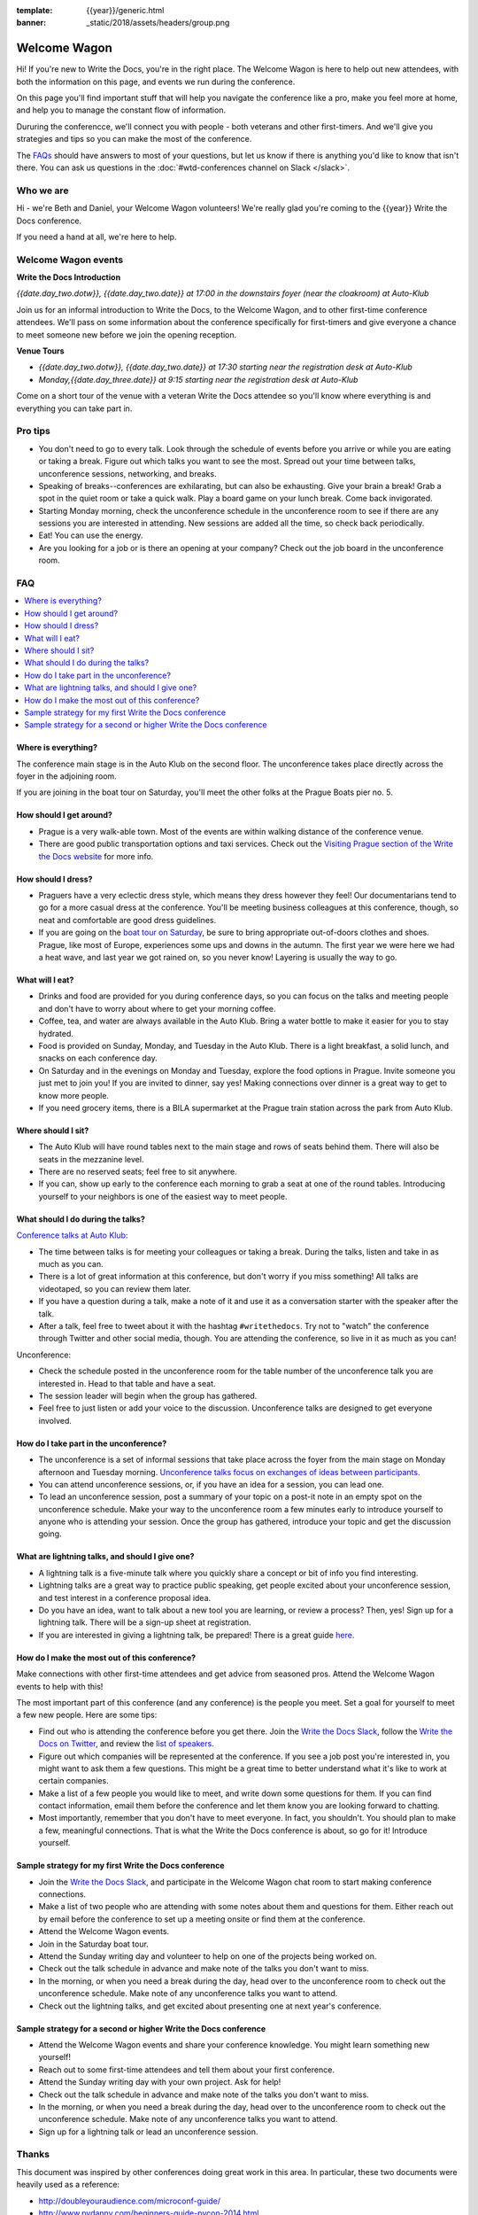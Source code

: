 :template: {{year}}/generic.html
:banner: _static/2018/assets/headers/group.png

Welcome Wagon
=============

Hi! If you're new to Write the Docs, you're in the right place. The Welcome Wagon is here to help out new attendees, 
with both the information on this page, and events we run during the conference.

On this page you'll find important stuff that will help you navigate the conference like a pro,
make you feel more at home, and help you to manage the constant flow of information.

Dururing the conferencce, we'll connect you with people - both veterans and other first-timers.
And we'll give you strategies and tips so you can make the most of the conference.

The `FAQs <#faq>`_ should have answers to most of your questions, but let us know if there is anything you'd like to know that isn't there. You can ask us questions in the :doc:`#wtd-conferences channel on Slack </slack>`.

Who we are
-----------

Hi - we're Beth and Daniel, your Welcome Wagon volunteers! We're really glad you're coming to the {{year}} Write the Docs conference.

.. image:: /_static/2018/assets/images/pics/welcome-wagon.jpg

If you need a hand at all, we're here to help.

Welcome Wagon events
--------------------

**Write the Docs Introduction**

*{{date.day_two.dotw}}, {{date.day_two.date}} at 17:00 in the downstairs foyer (near the cloakroom) at Auto-Klub*

Join us for an informal introduction to Write the Docs, to the Welcome Wagon, and to other first-time conference attendees. We'll pass on some information about the conference specifically for first-timers and give everyone a chance to meet someone new before we join the opening reception.

**Venue Tours**

* *{{date.day_two.dotw}}, {{date.day_two.date}} at 17:30 starting near the registration desk at Auto-Klub*
* *Monday,{{date.day_three.date}} at 9:15 starting near the registration desk at Auto-Klub*

Come on a short tour of the venue with a veteran Write the Docs attendee so you'll know where everything is and everything you can take part in.

Pro tips
--------

-  You don't need to go to every talk. Look through the schedule of
   events before you arrive or while you are eating or taking a break.
   Figure out which talks you want to see the most. Spread out your time
   between talks, unconference sessions, networking, and breaks.
-  Speaking of breaks--conferences are exhilarating, but can also be
   exhausting. Give your brain a break! Grab a spot in the quiet room
   or take a quick walk. Play a board game on your lunch break. Come
   back invigorated.
-  Starting Monday morning, check the unconference schedule in the unconference
   room to see if there are any sessions you are interested in
   attending. New sessions are added all the time, so check back
   periodically.
-  Eat! You can use the energy.
-  Are you looking for a job or is there an opening at your company?
   Check out the job board in the unconference room.


FAQ
---

.. contents::
   :local:

Where is everything?
~~~~~~~~~~~~~~~~~~~~

The conference main stage is in the Auto Klub on the second floor. The unconference
takes place directly across the foyer in the adjoining room.

If you are joining in the boat tour on Saturday, you'll meet the other folks
at the Prague Boats pier no. 5.

How should I get around?
~~~~~~~~~~~~~~~~~~~~~~~~

-  Prague is a very walk-able town. Most of the events are
   within walking distance of the conference venue.
-  There are good public transportation options and taxi services. Check
   out the `Visiting Prague section of the Write the Docs
   website </conf/{{shortcode}}/{{year}}/visiting/>`__ for
   more info.

How should I dress?
~~~~~~~~~~~~~~~~~~~

-  Praguers have a very eclectic dress style, which means they dress however
   they feel! Our documentarians tend to go for a more casual dress at the
   conference. You'll be meeting business colleagues at this conference,
   though, so neat and comfortable are good dress guidelines.
-  If you are going on the `boat tour on
   Saturday </conf/{{shortcode}}/{{year}}/outing/>`__, be sure
   to bring appropriate out-of-doors clothes and shoes. Prague, like most of
   Europe, experiences some ups and downs in the autumn. The first year we
   were here we had a heat wave, and last year we got rained on, so you
   never know! Layering is usually the way to go.

What will I eat?
~~~~~~~~~~~~~~~~

-  Drinks and food are provided for you during conference days, so you can
   focus on the talks and meeting people and don't have to worry about
   where to get your morning coffee.
-  Coffee, tea, and water are always available in the Auto Klub.
   Bring a water bottle to make it easier for you to stay hydrated.
-  Food is provided on Sunday, Monday, and Tuesday in the Auto Klub. There
   is a light breakfast, a solid lunch, and snacks on each conference
   day.
-  On Saturday and in the evenings on Monday and Tuesday, explore the food
   options in Prague. Invite someone you just met to join you! If you are
   invited to dinner, say yes! Making connections over dinner is a great way
   to get to know more people.
-  If you need grocery items, there is a BILA supermarket at the Prague train station
   across the park from Auto Klub.

Where should I sit?
~~~~~~~~~~~~~~~~~~~

-  The Auto Klub will have round tables next to the main stage
   and rows of seats behind them. There will also be seats in the mezzanine level.
-  There are no reserved seats; feel free to sit anywhere.
-  If you can, show up early to the conference each morning to grab a
   seat at one of the round tables. Introducing yourself to your
   neighbors is one of the easiest way to meet people.

What should I do during the talks?
~~~~~~~~~~~~~~~~~~~~~~~~~~~~~~~~~~~

`Conference talks at Auto Klub </conf/{{shortcode}}/{{year}}/speakers/>`__:

-  The time between talks is for meeting your colleagues or taking a
   break. During the talks, listen and take in as much as you can.
-  There is a lot of great information at this conference, but don't
   worry if you miss something! All talks are videotaped, so you can
   review them later.
-  If you have a question during a talk, make a note of it and use it as
   a conversation starter with the speaker after the talk.
-  After a talk, feel free to tweet about it with the hashtag
   ``#writethedocs``. Try not to "watch" the conference through Twitter and
   other social media, though. You are attending the conference, so live
   in it as much as you can!

Unconference:

-  Check the schedule posted in the unconference room for the table number of the
   unconference talk you are interested in. Head to that table and have
   a seat.
-  The session leader will begin when the group has gathered.
-  Feel free to just listen or add your voice to the discussion.
   Unconference talks are designed to get everyone involved.

How do I take part in the unconference?
~~~~~~~~~~~~~~~~~~~~~~~~~~~~~~~~~~~~~~~

-  The unconference is a set of informal sessions that take place across the foyer
   from the main stage on Monday afternoon and Tuesday morning.
   `Unconference talks focus on exchanges of ideas between
   participants. </conf/{{shortcode}}/{{year}}/unconference/>`__
-  You can attend unconference sessions, or, if you have an idea for a
   session, you can lead one.
-  To lead an unconference session, post a summary of your topic on a
   post-it note in an empty spot on the unconference schedule. Make your
   way to the unconference room a few minutes early to introduce yourself to
   anyone who is attending your session. Once the group has gathered,
   introduce your topic and get the discussion going.

What are lightning talks, and should I give one?
~~~~~~~~~~~~~~~~~~~~~~~~~~~~~~~~~~~~~~~~~~~~~~~~

-  A lightning talk is a five-minute talk where you quickly share a
   concept or bit of info you find interesting.
-  Lightning talks are a great way to practice public speaking, get
   people excited about your unconference session, and test interest in
   a conference proposal idea.
-  Do you have an idea, want to talk about a new tool you are learning,
   or review a process? Then, yes! Sign up for a lightning talk. There
   will be a sign-up sheet at registration.
-  If you are interested in giving a lightning talk, be prepared! There
   is a great guide
   `here </conf/{{shortcode}}/{{year}}/lightning-talks>`__.

How do I make the most out of this conference?
~~~~~~~~~~~~~~~~~~~~~~~~~~~~~~~~~~~~~~~~~~~~~~

Make connections with other first-time attendees and get advice from seasoned pros.
Attend the Welcome Wagon events to help with this!

The most important part of this conference (and any conference) is the
people you meet. Set a goal for yourself to meet a few new people. Here
are some tips:

-  Find out who is attending the conference before you get there. Join
   the `Write the Docs Slack <http://slack.writethedocs.org/>`__, follow
   the `Write the Docs on Twitter <https://twitter.com/writethedocs>`__,
   and review the `list of
   speakers </conf/{{shortcode}}/{{year}}/speakers/>`__.
-  Figure out which companies will be represented at the conference. If
   you see a job post you're interested in, you might want to ask them a
   few questions. This might be a great time to better understand what
   it's like to work at certain companies.
-  Make a list of a few people you would like to meet, and write down
   some questions for them. If you can find contact information, email
   them before the conference and let them know you are looking forward
   to chatting.
-  Most importantly, remember that you don't have to meet everyone. In
   fact, you shouldn't. You should plan to make a few, meaningful
   connections. That is what the Write the Docs conference is about, so
   go for it! Introduce yourself.

Sample strategy for my first Write the Docs conference
~~~~~~~~~~~~~~~~~~~~~~~~~~~~~~~~~~~~~~~~~~~~~~~~~~~~~~

-  Join the `Write the Docs Slack <http://slack.writethedocs.org/>`__,
   and participate in the Welcome Wagon chat room to start making
   conference connections.
-  Make a list of two people who are attending with some notes about
   them and questions for them. Either reach out by email before the
   conference to set up a meeting onsite or find them at the conference.
-  Attend the Welcome Wagon events.
-  Join in the Saturday boat tour.
-  Attend the Sunday writing day and volunteer to help on one of the projects being worked on.
-  Check out the talk schedule in advance and make note of the talks you
   don't want to miss.
-  In the morning, or when you need a break during the day, head over to
   the unconference room to check out the unconference schedule. Make note of any
   unconference talks you want to attend.
-  Check out the lightning talks, and get excited about presenting one
   at next year's conference.

Sample strategy for a second or higher Write the Docs conference
~~~~~~~~~~~~~~~~~~~~~~~~~~~~~~~~~~~~~~~~~~~~~~~~~~~~~~~~~~~~~~~~

-  Attend the Welcome Wagon events and share your conference knowledge.
   You might learn something new yourself!
-  Reach out to some first-time attendees and tell them about your first
   conference.
-  Attend the Sunday writing day with your own project. Ask for help!
-  Check out the talk schedule in advance and make note of the talks you
   don't want to miss.
-  In the morning, or when you need a break during the day, head over to
   the unconference room to check out the unconference schedule. Make note of any
   unconference talks you want to attend.
-  Sign up for a lightning talk or lead an unconference session.

Thanks
------

This document was inspired by other conferences doing great work in this area.
In particular, these two documents were heavily used as a reference:

* http://doubleyouraudience.com/microconf-guide/
* http://www.pydanny.com/beginners-guide-pycon-2014.html
